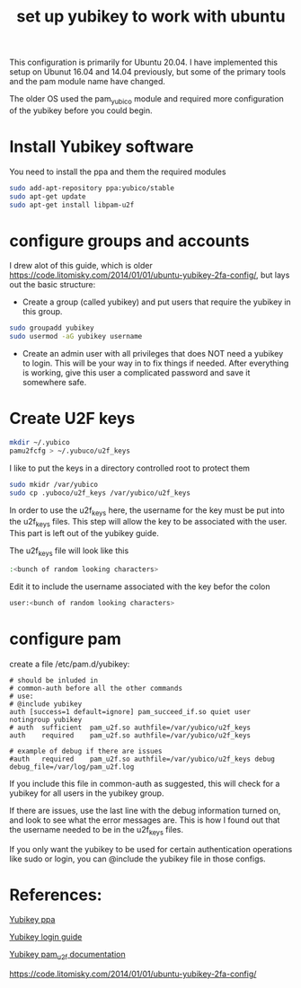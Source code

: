 #+TITLE: set up yubikey to work with ubuntu 

This configuration is primarily for Ubuntu 20.04. I have implemented this setup on Ubunut 16.04 and 14.04 previously, but some of the primary tools and the pam module name have changed. 

The older OS used the pam_yubico module and required more configuration of the yubikey before you could begin. 

* Install Yubikey software

You need to install the ppa and them the required modules

#+begin_src sh
sudo add-apt-repository ppa:yubico/stable
sudo apt-get update
sudo apt-get install libpam-u2f
#+end_src

* configure groups and accounts

I drew alot of this guide, which is older [[https://code.litomisky.com/2014/01/01/ubuntu-yubikey-2fa-config/]], 
but lays out the basic structure:
 - Create a group (called yubikey) and put users that require the yubikey in this group.
 
#+begin_src sh
sudo groupadd yubikey
sudo usermod -aG yubikey username
#+end_src

 - Create an admin user with all privileges that does NOT need a yubikey to login. This will be your way in to fix things if needed. After everything is working, give this user a complicated password and save it somewhere safe.

* Create U2F keys

#+begin_src sh
mkdir ~/.yubico
pamu2fcfg > ~/.yubuco/u2f_keys
#+end_src

I like to put the keys in a directory controlled root to protect them

#+begin_src sh
sudo mkidr /var/yubico
sudo cp .yuboco/u2f_keys /var/yubico/u2f_keys
#+end_src

In order to use the u2f_keys here, the username for the key must be put into the u2f_keys files. This step will allow the key to be associated with the user. This part is left out of the yubikey guide.

The u2f_keys file will look like this

#+begin_src sh
:<bunch of random looking characters>
#+end_src

Edit it to include the username associated with the key befor the colon

#+begin_src sh
user:<bunch of random looking characters>
#+end_src

* configure pam

create a file /etc/pam.d/yubikey:

#+begin_src
# should be inluded in
# common-auth before all the other commands
# use:
# @include yubikey
auth [success=1 default=ignore] pam_succeed_if.so quiet user notingroup yubikey
# auth	sufficient	pam_u2f.so authfile=/var/yubico/u2f_keys
auth	required	pam_u2f.so authfile=/var/yubico/u2f_keys

# example of debug if there are issues
#auth	required	pam_u2f.so authfile=/var/yubico/u2f_keys debug debug_file=/var/log/pam_u2f.log
#+end_src

If you include this file in common-auth as suggested, this will check for a yubikey for all users in the yubikey group. 

If there are issues, use the last line with the debug information turned on, and look to see what the error messages are. This is how I found out that the username needed to be in the u2f_keys files.

If you only want the yubikey to be used for certain authentication operations like sudo or login, you can @include the yubikey file in those configs.


* References:

[[https://support.yubico.com/support/solutions/articles/15000010964-enabling-the-yubico-ppa-on-ubuntu][Yubikey ppa]]

[[https://support.yubico.com/support/solutions/articles/15000011356-ubuntu-linux-login-guide-u2f][Yubikey login guide]]

[[https://developers.yubico.com/pam-u2f/][Yubikey pam_u2f documentation]]

[[https://code.litomisky.com/2014/01/01/ubuntu-yubikey-2fa-config/]]
